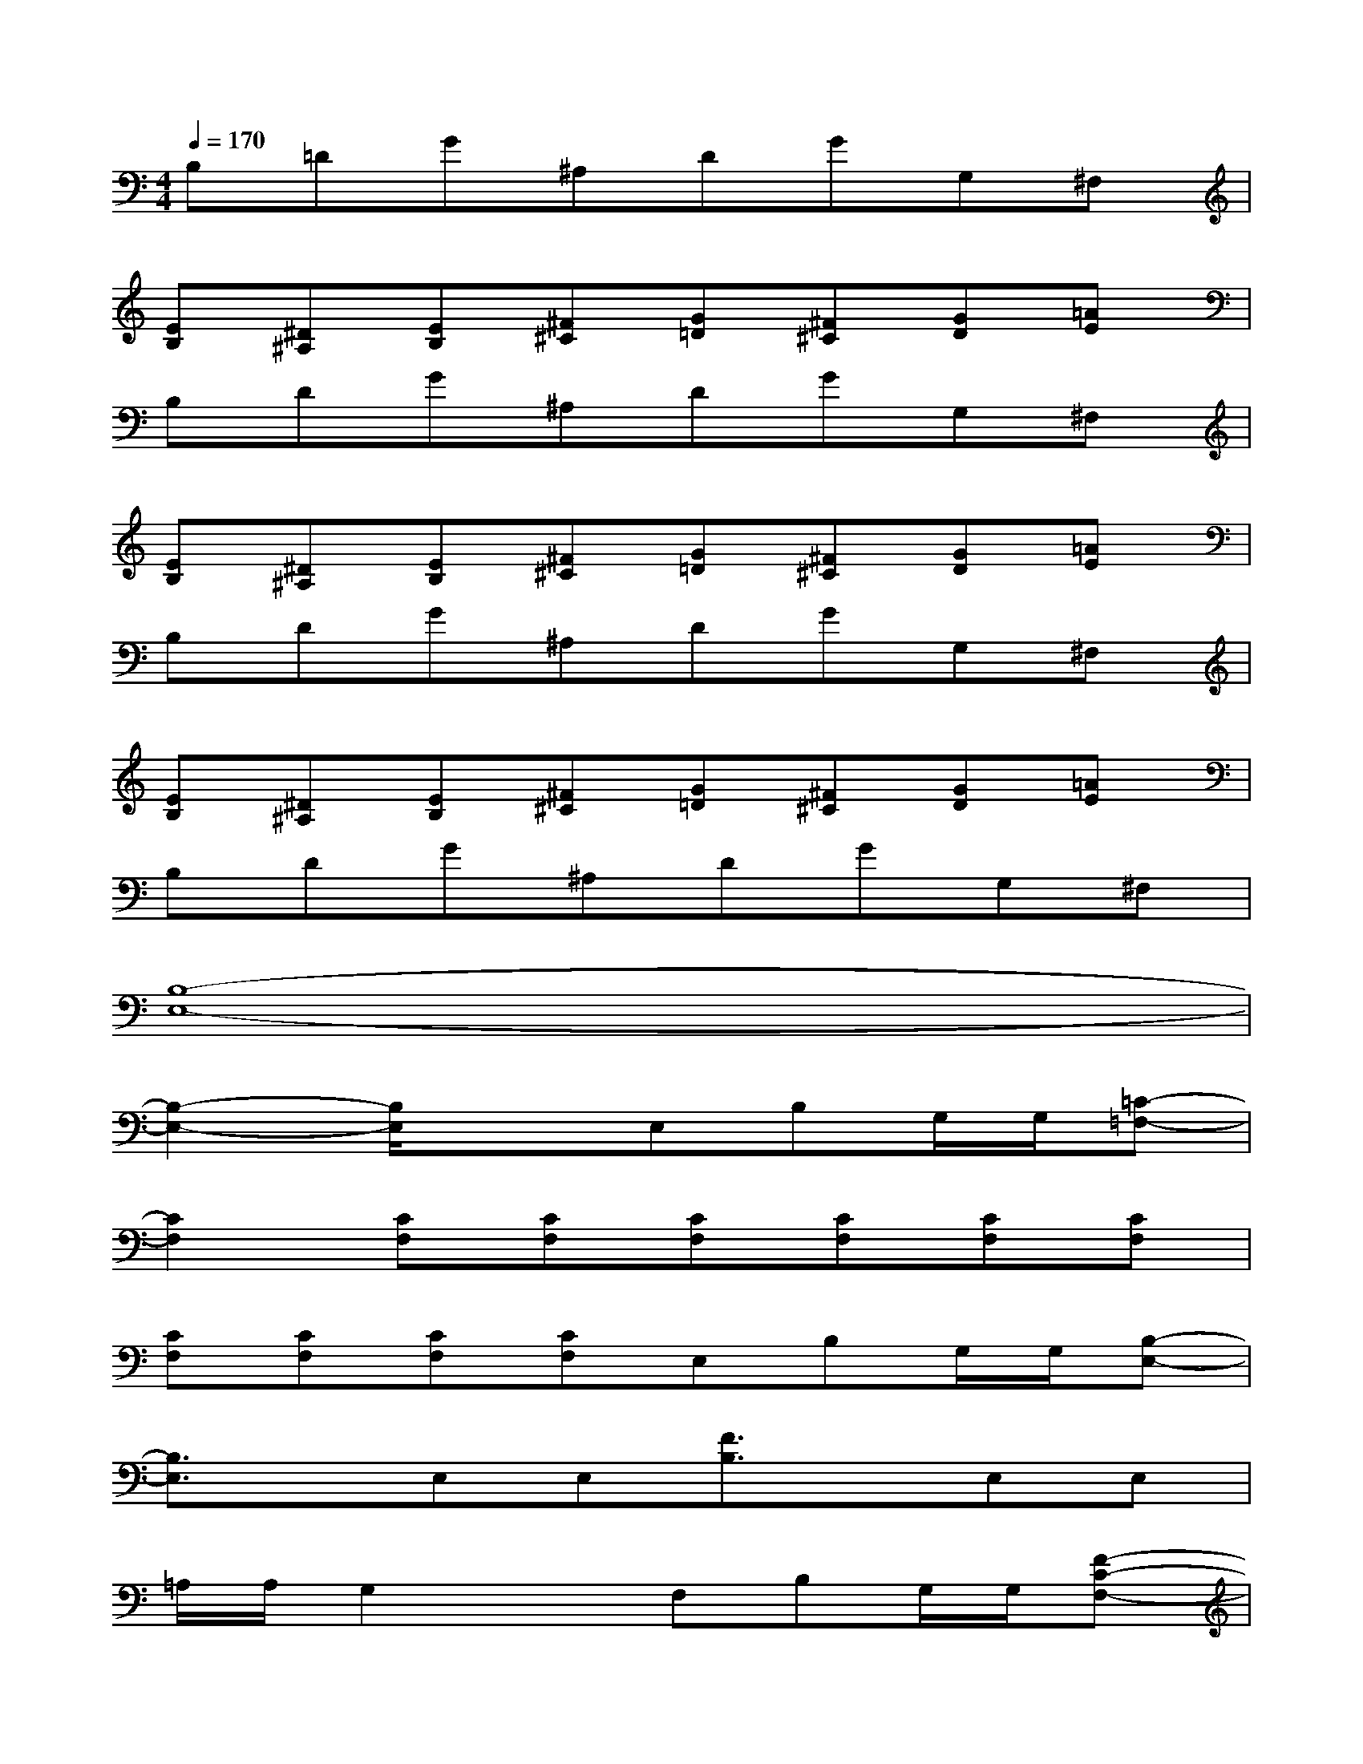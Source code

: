 X:1
T:
M:4/4
L:1/8
Q:1/4=170
K:C%0sharps
V:1
B,=DG^A,DGG,^F,|
[EB,][^D^A,][EB,][^F^C][G=D][^F^C][GD][=AE]|
B,DG^A,DGG,^F,|
[EB,][^D^A,][EB,][^F^C][G=D][^F^C][GD][=AE]|
B,DG^A,DGG,^F,|
[EB,][^D^A,][EB,][^F^C][G=D][^F^C][GD][=AE]|
B,DG^A,DGG,^F,|
[B,8-E,8-]|
[B,2-E,2-][B,/2E,/2]x3/2E,B,G,/2G,/2[=C-=F,-]|
[C2F,2][CF,][CF,][CF,][CF,][CF,][CF,]|
[CF,][CF,][CF,][CF,]E,B,G,/2G,/2[B,-E,-]|
[B,3/2E,3/2]x/2E,E,[F3/2B,3/2]x/2E,E,|
=A,/2A,/2G,2xF,B,G,/2G,/2[F-C-F,-]|
[F3/2C3/2-F,3/2-][C/2F,/2][E/2C/2-F,/2-][F/2C/2F,/2][A/2C/2-F,/2-][B/2C/2F,/2][A/2C/2-F,/2-][A/2C/2F,/2][B/2C/2-F,/2-][c/2C/2F,/2][eCF,][e/2C/2-F,/2-][f/2C/2F,/2]|
[e/2C/2-F,/2-][f/2C/2F,/2][a/2C/2-F,/2-][b/2C/2F,/2][aCF,][a/2C/2-F,/2-][c'/2C/2F,/2][^f'/2E,/2-][d'/2E,/2][d'/2B,/2-][g'/2^f'/2B,/2][c''/2-G,/2][c''/2G,/2][b'/2B,/2-E,/2-][^f'/2B,/2-E,/2-]|
[c'/2B,/2-E,/2-][a/2B,/2-E,/2-][a'/2B,/2E,/2]c'/2[d'/2E,/2-][g'/2E,/2][b/2E,/2-][^a/2E,/2][c'/2=F/2-B,/2-][e'/2c'/2F/2-B,/2-][c'/2-F/2B,/2]c'/2[=a/2E,/2-][g/2E,/2][aE,]